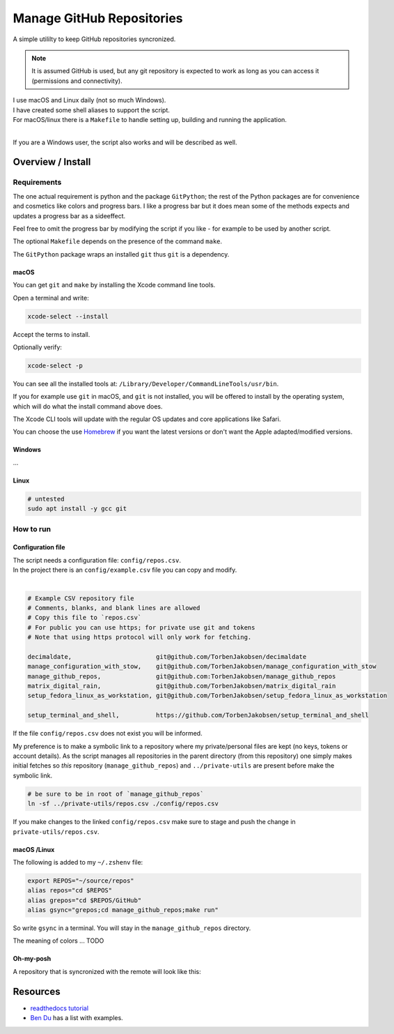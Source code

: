 .. _Homebrew: https://brew.sh/
.. _Ben Du: https://misc.legendu.net/blog/hands-on-GitPython/
.. _readthedocs tutorial: https://gitpython.readthedocs.io/en/stable/tutorial.html

##############################
  Manage GitHub Repositories
##############################

A simple utililty to keep GitHub repositories syncronized.

.. note::

  It is assumed GitHub is used, but any git repository is expected to work
  as long as you can access it (permissions and connectivity).

| I use macOS and Linux daily (not so much Windows).  
| I have created some shell aliases to support the script.
| For macOS/linux there is a ``Makefile`` to handle setting up, building and running the application.
| 

If you are a Windows user, the script also works and will be described as well.

**********************
  Overview / Install
**********************

Requirements
============

The one actual requirement is python and the package ``GitPython``;
the rest of the Python packages are for convenience and cosmetics like colors and progress bars.
I like a progress bar but it does mean some of the methods expects and updates a progress bar as a sideeffect.

.. image:: ./media/make_run_progress.png
  :width: 800

Feel free to omit the progress bar by modifying the script if you like - 
for example to be used by another script. 

The optional ``Makefile`` depends on the presence of the command ``make``.

The ``GitPython`` package wraps an installed ``git`` thus ``git`` is a dependency.

macOS
-----

You can get ``git`` and ``make`` by installing the Xcode command line tools.

Open a terminal and write:

.. code:: bash
  
  xcode-select --install

Accept the terms to install.

Optionally verify:

.. code:: bash

  xcode-select -p

You can see all the installed tools at: ``/Library/Developer/CommandLineTools/usr/bin``.

If you for example use ``git`` in macOS, and ``git`` is not installed,
you will be offered to install by the operating system,
which will do what the install command above does.

The Xcode CLI tools will update with the regular OS updates and core applications like Safari.

You can choose the use Homebrew_ if you want the latest versions or don't want the Apple adapted/modified versions.

Windows
-------

...

Linux
-----

.. code:: bash

  # untested
  sudo apt install -y gcc git

How to run
==========

Configuration file
------------------

| The script needs a configuration file: ``config/repos.csv``.
| In the project there is an ``config/example.csv`` file you can copy and modify.
| 

.. code:: text

  # Example CSV repository file
  # Comments, blanks, and blank lines are allowed
  # Copy this file to `repos.csv`
  # For public you can use https; for private use git and tokens
  # Note that using https protocol will only work for fetching.

  decimaldate,                       git@github.com/TorbenJakobsen/decimaldate
  manage_configuration_with_stow,    git@github.com/TorbenJakobsen/manage_configuration_with_stow
  manage_github_repos,               git@github.com:TorbenJakobsen/manage_github_repos
  matrix_digital_rain,               git@github.com/TorbenJakobsen/matrix_digital_rain
  setup_fedora_linux_as_workstation, git@github.com/TorbenJakobsen/setup_fedora_linux_as_workstation
  
  setup_terminal_and_shell,          https://github.com/TorbenJakobsen/setup_terminal_and_shell


If the file ``config/repos.csv`` does not exist you will be informed.

.. image:: ./media/run_no_repos_csv.png
  :width: 800

My preference is to make a symbolic link to a repository where my private/personal files are kept 
(no keys, tokens or account details).
As the script manages all repositories in the parent directory (from this repository)
one simply makes initial fetches so *this* repository (``manage_github_repos``) and ``../private-utils`` are present
before make the symbolic link.

.. code:: bash

  # be sure to be in root of `manage_github_repos`
  ln -sf ../private-utils/repos.csv ./config/repos.csv

If you make changes to the linked ``config/repos.csv`` make sure to
stage and push the change in ``private-utils/repos.csv``.

macOS /Linux
------------

The following is added to my ``~/.zshenv`` file:

.. code:: bash
  
  export REPOS="~/source/repos"
  alias repos="cd $REPOS"
  alias grepos="cd $REPOS/GitHub"
  alias gsync="grepos;cd manage_github_repos;make run"

So write ``gsync`` in a terminal. 
You will stay in the ``manage_github_repos`` directory.

.. image:: ./media/repo_list_all.png
  :width: 800

The meaning of colors ... TODO

Oh-my-posh
----------

.. image:: ./media/prompt_dirty_repo.png
  :width: 580

A repository that is syncronized with the remote will look like this:

.. image:: ./media/prompt_clean_repo.png
  :width: 580

.. image:: ./media/prompt_behind_repo.png
  :width: 580


*************
  Resources
*************

- `readthedocs tutorial`_
- `Ben Du`_ has a list with examples.
